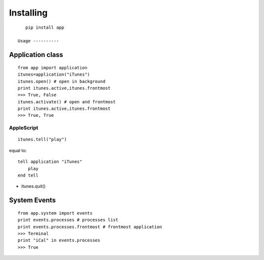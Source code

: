 Installing
----------

::

    pip install app

 Usage ----------

Application class
^^^^^^^^^^^^^^^^^

::

    from app import application
    itunes=application("iTunes")
    itunes.open() # open in background
    print itunes.active,itunes.frontmost
    >>> True, False
    itunes.activate() # open and frontmost 
    print itunes.active,itunes.frontmost
    >>> True, True

AppleScript
'''''''''''

::

    itunes.tell("play")

equal to:

::

    tell application "iTunes"
        play
    end tell

- itunes.quit()

System Events
^^^^^^^^^^^^^

::

    from app.system import events
    print events.processes # processes list
    print events.processes.frontmost # frontmost application
    >>> Terminal
    print "iCal" in events.processes
    >>> True

